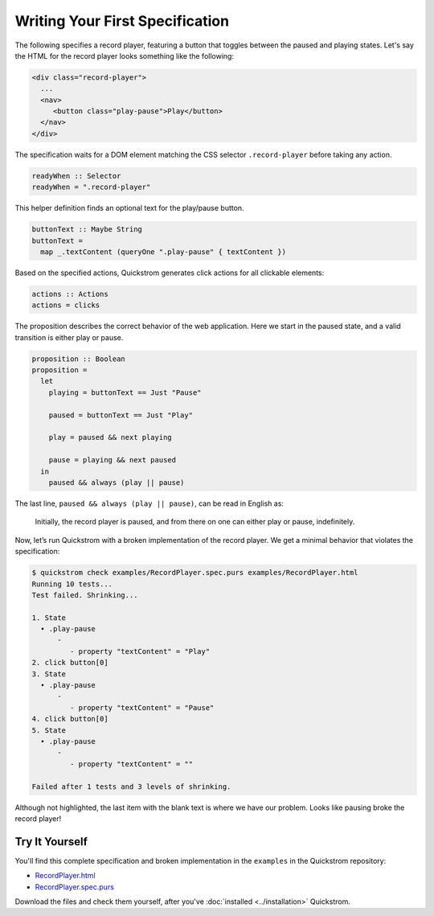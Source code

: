 Writing Your First Specification
================================

The following specifies a record player, featuring a button that toggles
between the paused and playing states. Let's say the HTML for the record
player looks something like the following:

.. code-block:: html

   <div class="record-player">
     ...
     <nav>
        <button class="play-pause">Play</button>
     </nav>
   </div>

The specification waits for a DOM element matching the CSS selector
``.record-player`` before taking any action.

.. code-block:: haskell

   readyWhen :: Selector
   readyWhen = ".record-player"

This helper definition finds an optional text for the play/pause button.

.. code-block:: haskell

   buttonText :: Maybe String
   buttonText =
     map _.textContent (queryOne ".play-pause" { textContent })

Based on the specified actions, Quickstrom generates click actions for all
clickable elements:

.. code-block:: haskell

   actions :: Actions
   actions = clicks

The proposition describes the correct behavior of the web application.
Here we start in the paused state, and a valid transition is either play
or pause.

.. code-block:: haskell

   proposition :: Boolean
   proposition =
     let
       playing = buttonText == Just "Pause"
   
       paused = buttonText == Just "Play"
   
       play = paused && next playing
   
       pause = playing && next paused
     in
       paused && always (play || pause)

The last line, ``paused && always (play || pause)``,
can be read in English as:

    Initially, the record player is paused, and from there on one can either
    play or pause, indefinitely.

Now, let’s run Quickstrom with a broken implementation of the record
player. We get a minimal behavior that violates the specification:

.. code-block:: console

   $ quickstrom check examples/RecordPlayer.spec.purs examples/RecordPlayer.html
   Running 10 tests...
   Test failed. Shrinking...

   1. State
     • .play-pause
         -
            - property "textContent" = "Play"
   2. click button[0]
   3. State
     • .play-pause
         -
            - property "textContent" = "Pause"
   4. click button[0]
   5. State
     • .play-pause
         -
            - property "textContent" = ""

   Failed after 1 tests and 3 levels of shrinking.


Although not highlighted, the last item with the blank text is where
we have our problem. Looks like pausing broke the record player!

Try It Yourself
---------------

You'll find this complete specification and broken implementation in
the ``examples`` in the Quickstrom repository:

* `RecordPlayer.html <https://github.com/quickstrom/quickstrom/blob/main/examples/RecordPlayer.html>`__
* `RecordPlayer.spec.purs <https://github.com/quickstrom/quickstrom/blob/main/examples/RecordPlayer.spec.purs>`__

Download the files and check them yourself, after you've
:doc:`installed <../installation>` Quickstrom.
